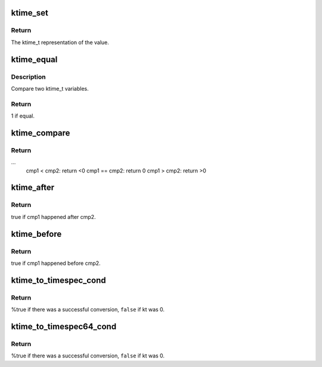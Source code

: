.. -*- coding: utf-8; mode: rst -*-
.. src-file: include/linux/ktime.h

.. _`ktime_set`:

ktime_set
=========

.. c:function:: ktime_t ktime_set(const s64 secs, const unsigned long nsecs)

    Set a ktime_t variable from a seconds/nanoseconds value

    :param const s64 secs:
        seconds to set

    :param const unsigned long nsecs:
        nanoseconds to set

.. _`ktime_set.return`:

Return
------

The ktime_t representation of the value.

.. _`ktime_equal`:

ktime_equal
===========

.. c:function:: int ktime_equal(const ktime_t cmp1, const ktime_t cmp2)

    Compares two ktime_t variables to see if they are equal

    :param const ktime_t cmp1:
        comparable1

    :param const ktime_t cmp2:
        comparable2

.. _`ktime_equal.description`:

Description
-----------

Compare two ktime_t variables.

.. _`ktime_equal.return`:

Return
------

1 if equal.

.. _`ktime_compare`:

ktime_compare
=============

.. c:function:: int ktime_compare(const ktime_t cmp1, const ktime_t cmp2)

    Compares two ktime_t variables for less, greater or equal

    :param const ktime_t cmp1:
        comparable1

    :param const ktime_t cmp2:
        comparable2

.. _`ktime_compare.return`:

Return
------

...
  cmp1  < cmp2: return <0
  cmp1 == cmp2: return 0
  cmp1  > cmp2: return >0

.. _`ktime_after`:

ktime_after
===========

.. c:function:: bool ktime_after(const ktime_t cmp1, const ktime_t cmp2)

    Compare if a ktime_t value is bigger than another one.

    :param const ktime_t cmp1:
        comparable1

    :param const ktime_t cmp2:
        comparable2

.. _`ktime_after.return`:

Return
------

true if cmp1 happened after cmp2.

.. _`ktime_before`:

ktime_before
============

.. c:function:: bool ktime_before(const ktime_t cmp1, const ktime_t cmp2)

    Compare if a ktime_t value is smaller than another one.

    :param const ktime_t cmp1:
        comparable1

    :param const ktime_t cmp2:
        comparable2

.. _`ktime_before.return`:

Return
------

true if cmp1 happened before cmp2.

.. _`ktime_to_timespec_cond`:

ktime_to_timespec_cond
======================

.. c:function:: bool ktime_to_timespec_cond(const ktime_t kt, struct timespec *ts)

    convert a ktime_t variable to timespec format only if the variable contains data

    :param const ktime_t kt:
        the ktime_t variable to convert

    :param struct timespec \*ts:
        the timespec variable to store the result in

.. _`ktime_to_timespec_cond.return`:

Return
------

%true if there was a successful conversion, \ ``false``\  if kt was 0.

.. _`ktime_to_timespec64_cond`:

ktime_to_timespec64_cond
========================

.. c:function:: bool ktime_to_timespec64_cond(const ktime_t kt, struct timespec64 *ts)

    convert a ktime_t variable to timespec64 format only if the variable contains data

    :param const ktime_t kt:
        the ktime_t variable to convert

    :param struct timespec64 \*ts:
        the timespec variable to store the result in

.. _`ktime_to_timespec64_cond.return`:

Return
------

%true if there was a successful conversion, \ ``false``\  if kt was 0.

.. This file was automatic generated / don't edit.

